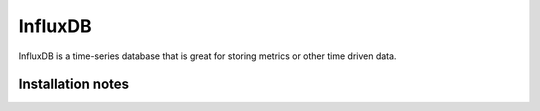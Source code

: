 ========
InfluxDB
========

.. meta::
   :description lang=en: Install and configure InfluxDB, with some example use cases.

InfluxDB is a time-series database that is great for storing metrics or other time driven data.

Installation notes
-----
